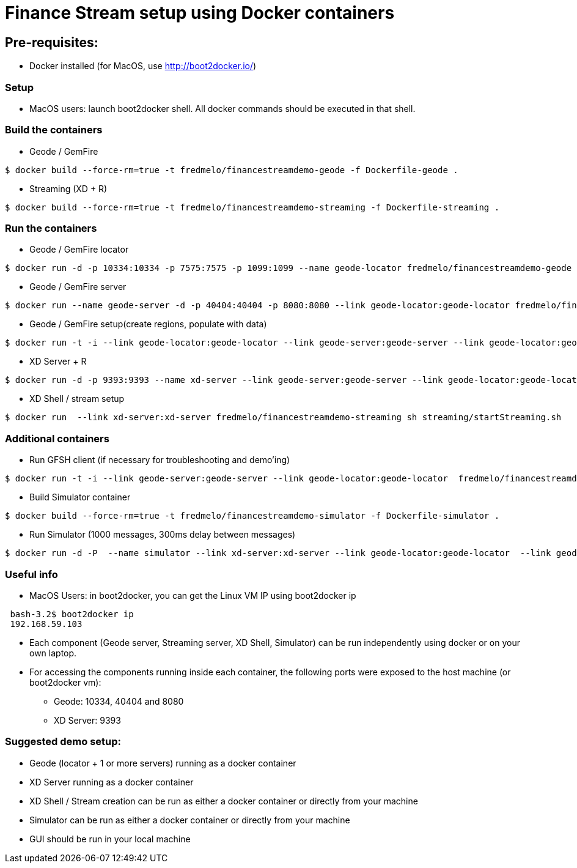 # Finance Stream setup using Docker containers

##  Pre-requisites:
- Docker installed (for MacOS, use http://boot2docker.io/)

### Setup
- MacOS users: launch boot2docker shell. All docker commands should be executed in that shell.

### Build the containers

- Geode / GemFire

[source,bash]
----
$ docker build --force-rm=true -t fredmelo/financestreamdemo-geode -f Dockerfile-geode . 
----

 - Streaming (XD + R)
 
[source,bash]
----
$ docker build --force-rm=true -t fredmelo/financestreamdemo-streaming -f Dockerfile-streaming .
----

### Run the containers

- Geode / GemFire locator

[source,bash]
----
$ docker run -d -p 10334:10334 -p 7575:7575 -p 1099:1099 --name geode-locator fredmelo/financestreamdemo-geode sh data/startLocator.sh
----

- Geode / GemFire server

[source,bash]
----
$ docker run --name geode-server -d -p 40404:40404 -p 8080:8080 --link geode-locator:geode-locator fredmelo/financestreamdemo-geode sh data/startServer.sh
----

- Geode / GemFire setup(create regions, populate with data)

[source,bash]
----
$ docker run -t -i --link geode-locator:geode-locator --link geode-server:geode-server --link geode-locator:geode-locator fredmelo/financestreamdemo-geode sh data/setup.sh
----


- XD Server + R 

[source,bash]
----
$ docker run -d -p 9393:9393 --name xd-server --link geode-server:geode-server --link geode-locator:geode-locator  fredmelo/financestreamdemo-streaming sh streaming/startXD.sh
----

- XD Shell / stream setup

[source,bash]
----
$ docker run  --link xd-server:xd-server fredmelo/financestreamdemo-streaming sh streaming/startStreaming.sh
----

### Additional containers

 - Run GFSH client (if necessary for troubleshooting and demo'ing)
 
[source,bash]
----
$ docker run -t -i --link geode-server:geode-server --link geode-locator:geode-locator  fredmelo/financestreamdemo-geode gfsh
----
 
 - Build Simulator container
 
[source,bash]
----
$ docker build --force-rm=true -t fredmelo/financestreamdemo-simulator -f Dockerfile-simulator .
----
 
 - Run Simulator (1000 messages, 300ms delay between messages)
 
[source,bash]
----
$ docker run -d -P  --name simulator --link xd-server:xd-server --link geode-locator:geode-locator  --link geode-server:geode-server fredmelo/financestreamdemo-simulator ./gradlew run
----

### Useful info

- MacOS Users: in boot2docker, you can get the Linux VM IP using boot2docker ip

----
 bash-3.2$ boot2docker ip
 192.168.59.103
----

- Each component (Geode server, Streaming server, XD Shell, Simulator) can be run independently using docker or on your own laptop.
- For accessing the components running inside each container, the following ports were exposed to the host machine (or boot2docker vm):
* Geode: 10334, 40404 and 8080
* XD Server: 9393

### Suggested demo setup:

- Geode (locator + 1 or more servers) running as a docker container
- XD Server running as a docker container
- XD Shell / Stream creation can be run as either a docker container or directly from your machine
- Simulator can be run as either a docker container or directly from your machine
- GUI should be run in your local machine 

